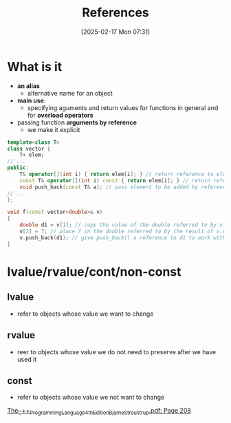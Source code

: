 :PROPERTIES:
:ID:       7b290dc8-51dc-4328-9a4e-1928ae0b684b
:END:
#+title: References
#+date: [2025-02-17 Mon 07:31]
#+startup: overview

* What is it
- *an alias*
  - alternative name for an object
- *main use*:
  - specifying aguments and return values for functions in general and for *overload operators*
- passing function *arguments by reference*
  - we make it explicit

#+begin_src cpp
template<class T>
class vector {
	T∗ elem;
// ...
public:
	T& operator[](int i) { return elem[i]; } // return reference to element
	const T& operator[](int i) const { return elem[i]; } // return reference to const element
	void push_back(const T& a); // pass element to be added by reference
// ...
};

void f(const vector<double>& v)
{
	double d1 = v[1]; // copy the value of the double referred to by v.operator[](1) into d1
	v[2] = 7; // place 7 in the double referred to by the result of v.operator[](2)
	v.push_back(d1); // give push_back() a reference to d1 to work with
}
#+end_src

* lvalue/rvalue/cont/non-const
** lvalue
- refer to objects whose value we want to change
** rvalue
- reer to objects whose value we do not need to preserve after we have used it
** *const*
- refer to objects whose value we not want to change
[[pdf:~/workspace/CPP-modules-42/The_C++_Programming_Language_4th_Edition_Bjarne_Stroustrup.pdf::208++4.81][The_C++_Programming_Language_4th_Edition_Bjarne_Stroustrup.pdf: Page 208]]
